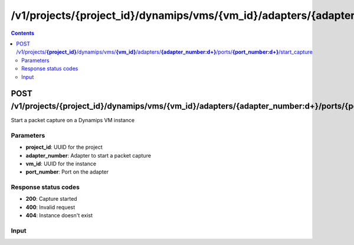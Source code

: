 /v1/projects/{project_id}/dynamips/vms/{vm_id}/adapters/{adapter_number:\d+}/ports/{port_number:\d+}/start_capture
----------------------------------------------------------------------------------------------------------------------

.. contents::

POST /v1/projects/**{project_id}**/dynamips/vms/**{vm_id}**/adapters/**{adapter_number:\d+}**/ports/**{port_number:\d+}**/start_capture
~~~~~~~~~~~~~~~~~~~~~~~~~~~~~~~~~~~~~~~~~~~~~~~~~~~~~~~~~~~~~~~~~~~~~~~~~~~~~~~~~~~~~~~~~~~~~~~~~~~~~~~~~~~~~~~~~~~~~~~~~~~~~~~~~~~~~~~~~~~~~~
Start a packet capture on a Dynamips VM instance

Parameters
**********
- **project_id**: UUID for the project
- **adapter_number**: Adapter to start a packet capture
- **vm_id**: UUID for the instance
- **port_number**: Port on the adapter

Response status codes
**********************
- **200**: Capture started
- **400**: Invalid request
- **404**: Instance doesn't exist

Input
*******
.. raw:: html

    <table>
    <tr>                 <th>Name</th>                 <th>Mandatory</th>                 <th>Type</th>                 <th>Description</th>                 </tr>
    <tr><td>capture_file_name</td>                    <td>&#10004;</td>                     <td>string</td>                     <td>Capture file name</td>                     </tr>
    <tr><td>data_link_type</td>                    <td>&#10004;</td>                     <td>string</td>                     <td>PCAP data link type</td>                     </tr>
    </table>

